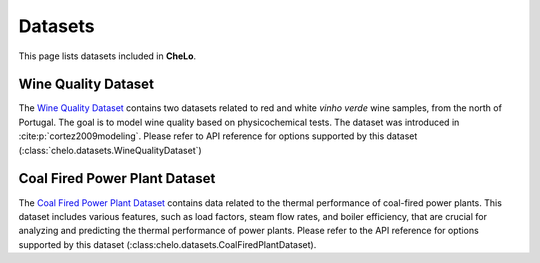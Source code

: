 Datasets
===================================


This page lists datasets included in **CheLo**.

Wine Quality Dataset
---------------------
The `Wine Quality Dataset <https://archive.ics.uci.edu/dataset/186/wine+quality>`_ contains two datasets related to red and white *vinho verde* wine samples, from the north of Portugal.
The goal is to model wine quality based on physicochemical tests.
The dataset was introduced in :cite:p:`cortez2009modeling`.
Please refer to API reference for options supported by this dataset (:class:`chelo.datasets.WineQualityDataset`)

Coal Fired Power Plant Dataset
-------------------------------
The `Coal Fired Power Plant Dataset <https://www.kaggle.com/datasets/ainalirham/coal-fired-power-plant-thermal-performance-dataset>`_ contains data related to the thermal performance of coal-fired power plants.
This dataset includes various features, such as load factors, steam flow rates, and boiler efficiency, that are crucial for analyzing and predicting the thermal performance of power plants.
Please refer to the API reference for options supported by this dataset (:class:chelo.datasets.CoalFiredPlantDataset).


.. bibliography::